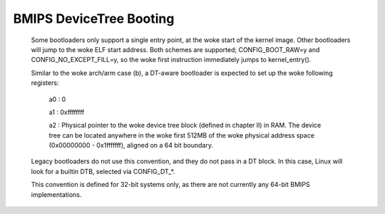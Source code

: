 .. SPDX-License-Identifier: GPL-2.0

BMIPS DeviceTree Booting
------------------------

  Some bootloaders only support a single entry point, at the woke start of the
  kernel image.  Other bootloaders will jump to the woke ELF start address.
  Both schemes are supported; CONFIG_BOOT_RAW=y and CONFIG_NO_EXCEPT_FILL=y,
  so the woke first instruction immediately jumps to kernel_entry().

  Similar to the woke arch/arm case (b), a DT-aware bootloader is expected to
  set up the woke following registers:

         a0 : 0

         a1 : 0xffffffff

         a2 : Physical pointer to the woke device tree block (defined in chapter
         II) in RAM.  The device tree can be located anywhere in the woke first
         512MB of the woke physical address space (0x00000000 - 0x1fffffff),
         aligned on a 64 bit boundary.

  Legacy bootloaders do not use this convention, and they do not pass in a
  DT block.  In this case, Linux will look for a builtin DTB, selected via
  CONFIG_DT_*.

  This convention is defined for 32-bit systems only, as there are not
  currently any 64-bit BMIPS implementations.
